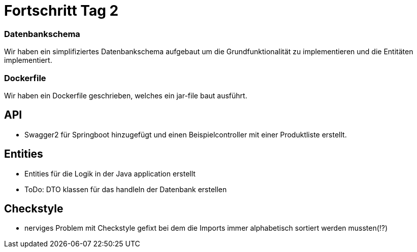 
= Fortschritt Tag 2

=== Datenbankschema

Wir haben ein simplifiziertes Datenbankschema aufgebaut um die Grundfunktionalität zu implementieren und die Entitäten implementiert.

=== Dockerfile

Wir haben ein Dockerfile geschrieben, welches ein jar-file baut ausführt.

== API

- Swagger2 für Springboot hinzugefügt und einen Beispielcontroller mit einer Produktliste erstellt.


== Entities
-   Entities für die Logik in der Java application erstellt
-   ToDo: DTO klassen für das handleln der Datenbank erstellen

== Checkstyle
- nerviges Problem mit Checkstyle gefixt bei dem die Imports immer alphabetisch sortiert werden mussten(!?)
